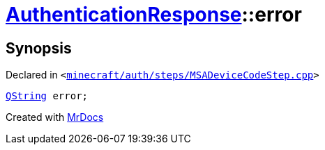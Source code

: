 [#AuthenticationResponse-error]
= xref:AuthenticationResponse.adoc[AuthenticationResponse]::error
:relfileprefix: ../
:mrdocs:


== Synopsis

Declared in `&lt;https://github.com/PrismLauncher/PrismLauncher/blob/develop/minecraft/auth/steps/MSADeviceCodeStep.cpp#L200[minecraft&sol;auth&sol;steps&sol;MSADeviceCodeStep&period;cpp]&gt;`

[source,cpp,subs="verbatim,replacements,macros,-callouts"]
----
xref:QString.adoc[QString] error;
----



[.small]#Created with https://www.mrdocs.com[MrDocs]#
